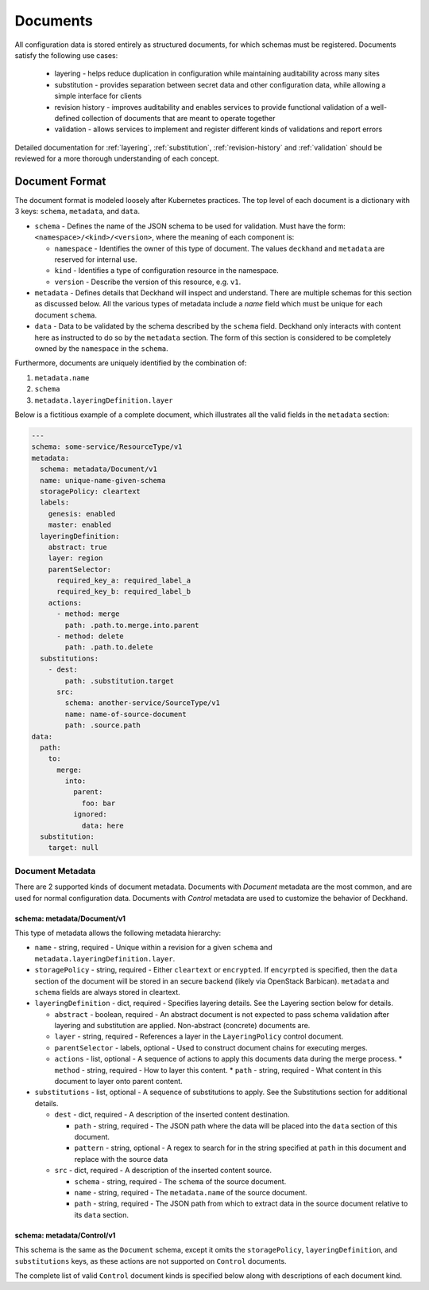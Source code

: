 ..
  Copyright 2017 AT&T Intellectual Property.
  All Rights Reserved.

  Licensed under the Apache License, Version 2.0 (the "License"); you may
  not use this file except in compliance with the License. You may obtain
  a copy of the License at

      http://www.apache.org/licenses/LICENSE-2.0

  Unless required by applicable law or agreed to in writing, software
  distributed under the License is distributed on an "AS IS" BASIS, WITHOUT
  WARRANTIES OR CONDITIONS OF ANY KIND, either express or implied. See the
  License for the specific language governing permissions and limitations
  under the License.

Documents
=========

All configuration data is stored entirely as structured documents, for which
schemas must be registered. Documents satisfy the following use cases:

  * layering - helps reduce duplication in configuration while maintaining
    auditability across many sites
  * substitution - provides separation between secret data and other
    configuration data, while allowing a simple interface for clients
  * revision history - improves auditability and enables services to provide
    functional validation of a well-defined collection of documents that are
    meant to operate together
  * validation - allows services to implement and register different kinds of
    validations and report errors

Detailed documentation for :ref:`layering`, :ref:`substitution`,
:ref:`revision-history` and :ref:`validation` should be reviewed for a more
thorough understanding of each concept.

Document Format
---------------

The document format is modeled loosely after Kubernetes practices. The top
level of each document is a dictionary with 3 keys: ``schema``, ``metadata``,
and ``data``.

* ``schema`` - Defines the name of the JSON schema to be used for validation.
  Must have the form: ``<namespace>/<kind>/<version>``, where the meaning of
  each component is:

  * ``namespace`` - Identifies the owner of this type of document. The values
    ``deckhand`` and ``metadata`` are reserved for internal use.
  * ``kind`` - Identifies a type of configuration resource in the namespace.
  * ``version`` - Describe the version of this resource, e.g. ``v1``.

* ``metadata`` - Defines details that Deckhand will inspect and understand.
  There are multiple schemas for this section as discussed below. All the
  various types of metadata include a `name` field which must be unique for
  each document ``schema``.
* ``data`` - Data to be validated by the schema described by the ``schema``
  field. Deckhand only interacts with content here as instructed to do so by
  the ``metadata`` section. The form of this section is considered to be
  completely owned by the ``namespace`` in the ``schema``.

Furthermore, documents are uniquely identified by the combination of:

#. ``metadata.name``
#. ``schema``
#. ``metadata.layeringDefinition.layer``

Below is a fictitious example of a complete document, which illustrates all the
valid fields in the ``metadata`` section:

.. code-block:: yaml

      ---
      schema: some-service/ResourceType/v1
      metadata:
        schema: metadata/Document/v1
        name: unique-name-given-schema
        storagePolicy: cleartext
        labels:
          genesis: enabled
          master: enabled
        layeringDefinition:
          abstract: true
          layer: region
          parentSelector:
            required_key_a: required_label_a
            required_key_b: required_label_b
          actions:
            - method: merge
              path: .path.to.merge.into.parent
            - method: delete
              path: .path.to.delete
        substitutions:
          - dest:
              path: .substitution.target
            src:
              schema: another-service/SourceType/v1
              name: name-of-source-document
              path: .source.path
      data:
        path:
          to:
            merge:
              into:
                parent:
                  foo: bar
                ignored:
                  data: here
        substitution:
          target: null

Document Metadata
^^^^^^^^^^^^^^^^^

There are 2 supported kinds of document metadata. Documents with `Document`
metadata are the most common, and are used for normal configuration data.
Documents with `Control` metadata are used to customize the behavior of
Deckhand.

schema: metadata/Document/v1
""""""""""""""""""""""""""""

This type of metadata allows the following metadata hierarchy:

* ``name`` - string, required - Unique within a revision for a given ``schema``
  and ``metadata.layeringDefinition.layer``.
* ``storagePolicy`` - string, required - Either ``cleartext`` or ``encrypted``.
  If ``encyrpted`` is specified, then the ``data`` section of the document will
  be stored in an secure backend (likely via OpenStack Barbican). ``metadata``
  and ``schema`` fields are always stored in cleartext.
* ``layeringDefinition`` - dict, required - Specifies layering details. See the
  Layering section below for details.

  * ``abstract`` - boolean, required - An abstract document is not expected to
    pass schema validation after layering and substitution are applied.
    Non-abstract (concrete) documents are.
  * ``layer`` - string, required - References a layer in the ``LayeringPolicy``
    control document.
  * ``parentSelector`` - labels, optional - Used to construct document chains for
    executing merges.
  * ``actions`` - list, optional - A sequence of actions to apply this documents
    data during the merge process.
    * ``method`` - string, required - How to layer this content.
    * ``path`` - string, required - What content in this document to layer onto
    parent content.

* ``substitutions`` - list, optional - A sequence of substitutions to apply. See
  the Substitutions section for additional details.

  * ``dest`` - dict, required - A description of the inserted content destination.

    * ``path`` - string, required - The JSON path where the data will be placed
      into the ``data`` section of this document.
    * ``pattern`` - string, optional - A regex to search for in the string
      specified at ``path`` in this document and replace with the source data

  * ``src`` - dict, required - A description of the inserted content source.

    * ``schema`` - string, required - The ``schema`` of the source document.
    * ``name`` - string, required - The ``metadata.name`` of the source document.
    * ``path`` - string, required - The JSON path from which to extract data in
      the source document relative to its ``data`` section.


schema: metadata/Control/v1
"""""""""""""""""""""""""""

This schema is the same as the ``Document`` schema, except it omits the
``storagePolicy``, ``layeringDefinition``, and ``substitutions`` keys, as these
actions are not supported on ``Control`` documents.

The complete list of valid ``Control`` document kinds is specified below along
with descriptions of each document kind.

